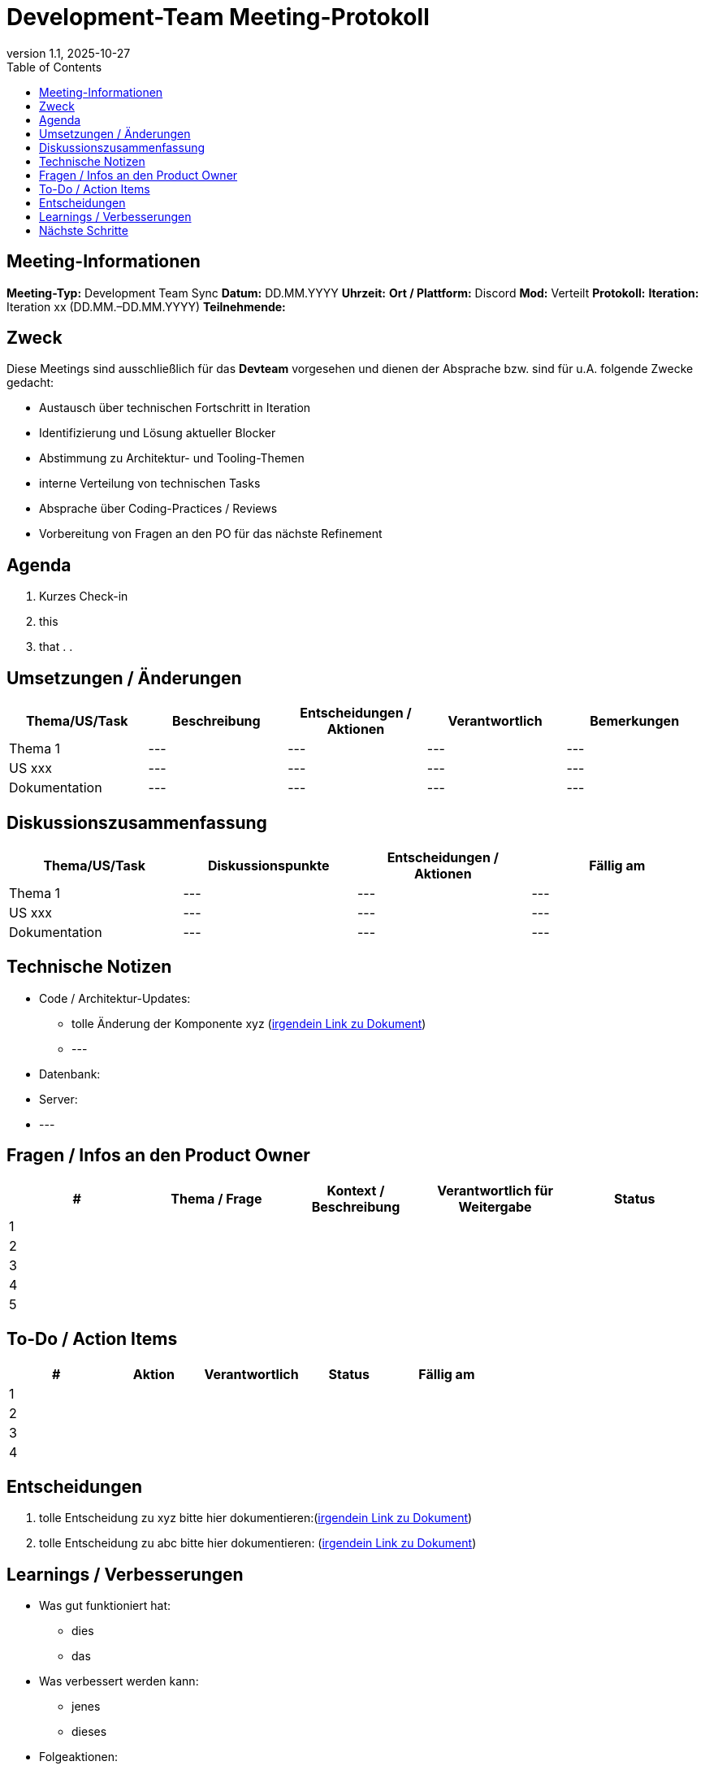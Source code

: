 = Development-Team Meeting-Protokoll
:doctype: book
:revdate: 2025-10-27
:revnumber: 1.1
:toc: left
:toclevels: 2
:icons: font

== Meeting-Informationen

*Meeting-Typ:* Development Team Sync  
*Datum:* DD.MM.YYYY  
*Uhrzeit:* 
*Ort / Plattform:* Discord  
*Mod:* Verteilt  
*Protokoll:*   
*Iteration:* Iteration xx (DD.MM.–DD.MM.YYYY)  
*Teilnehmende:* 

== Zweck

Diese Meetings sind ausschließlich für das **Devteam** vorgesehen und dienen der Absprache bzw. sind für u.A. folgende Zwecke gedacht:

- Austausch über technischen Fortschritt in Iteration  
- Identifizierung und Lösung aktueller Blocker  
- Abstimmung zu Architektur- und Tooling-Themen
- interne Verteilung von technischen Tasks
- Absprache über Coding-Practices / Reviews  
- Vorbereitung von Fragen an den PO für das nächste Refinement

== Agenda

. Kurzes Check-in
. this
. that
.  
.  

== Umsetzungen / Änderungen

|===
| Thema/US/Task | Beschreibung | Entscheidungen / Aktionen | Verantwortlich | Bemerkungen

| Thema 1
| ---
| ---
| ---
| ---

| US xxx
| ---
| ---
| ---
| ---

| Dokumentation
| ---
| ---
| ---
| ---
|===

== Diskussionszusammenfassung

|===
| Thema/US/Task | Diskussionspunkte | Entscheidungen / Aktionen | Fällig am

| Thema 1
| ---
| ---
| ---

| US xxx
| ---
| ---
| ---

| Dokumentation
| ---
| ---
| ---
|===

== Technische Notizen [[technischeNotizen]]

* Code / Architektur-Updates:  
** tolle Änderung der Komponente xyz (xref:../src/Gewohnheitstier/docu/Doku-Docker.adoc#praktiken[irgendein Link zu Dokument])
** --- 

* Datenbank:  

* Server:  

* ---


== Fragen / Infos an den Product Owner

|===
| # | Thema / Frage | Kontext / Beschreibung | Verantwortlich für Weitergabe | Status

| 1
| 
| 
| 
| 

| 2
| 
| 
| 
| 

| 3
| 
| 
| 
| 

| 4
| 
| 
| 
| 

| 5
| 
| 
| 
| 
|===

== To-Do / Action Items

|===
| # | Aktion | Verantwortlich | Status | Fällig am

| 1
| 
| 
| 
| 

| 2
| 
| 
| 
| 

| 3
| 
| 
| 
| 


| 4
| 
| 
| 
| 
|===

== Entscheidungen [[entscheidungen]]

. tolle Entscheidung zu xyz bitte hier dokumentieren:(xref:../src/Gewohnheitstier/docu/Doku-Docker.adoc#praktiken[irgendein Link zu Dokument])
. tolle Entscheidung zu abc bitte hier dokumentieren: (xref:../src/Gewohnheitstier/docu/Doku-Docker.adoc#praktiken[irgendein Link zu Dokument])

== Learnings / Verbesserungen

* Was gut funktioniert hat:  
** dies
** das

* Was verbessert werden kann:  
** jenes
** dieses

* Folgeaktionen:  
** abc
** xyz

== Nächste Schritte

* Nächstes Meeting: DD.MM.YYYY / Offen
* Erwartete Themen: 


